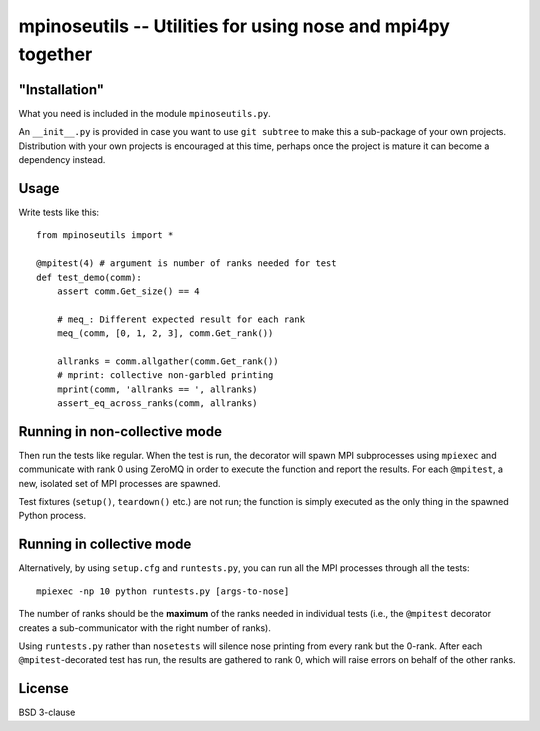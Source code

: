 mpinoseutils -- Utilities for using nose and mpi4py together
============================================================

"Installation"
--------------

What you need is included in the module ``mpinoseutils.py``.

An ``__init__.py`` is provided in case you want to use ``git subtree``
to make this a sub-package of your own projects. Distribution with
your own projects is encouraged at this time, perhaps once the project
is mature it can become a dependency instead.

Usage
-----

Write tests like this::

    from mpinoseutils import *
    
    @mpitest(4) # argument is number of ranks needed for test
    def test_demo(comm):
        assert comm.Get_size() == 4
        
        # meq_: Different expected result for each rank
        meq_(comm, [0, 1, 2, 3], comm.Get_rank()) 

        allranks = comm.allgather(comm.Get_rank())
        # mprint: collective non-garbled printing
        mprint(comm, 'allranks == ', allranks)
        assert_eq_across_ranks(comm, allranks)

Running in non-collective mode
------------------------------

Then run the tests like regular. When the test is run, the decorator
will spawn MPI subprocesses using ``mpiexec`` and communicate with
rank 0 using ZeroMQ in order to execute the function and
report the results. For each ``@mpitest``, a new, isolated set of
MPI processes are spawned.

Test fixtures (``setup()``, ``teardown()`` etc.) are not run; the
function is simply executed as the only thing in the spawned Python
process.


Running in collective mode
--------------------------

Alternatively, by using ``setup.cfg`` and ``runtests.py``,
you can run all the MPI processes through all the tests::

    mpiexec -np 10 python runtests.py [args-to-nose]

The number of ranks should be the **maximum** of the ranks needed in
individual tests (i.e., the ``@mpitest`` decorator creates a
sub-communicator with the right number of ranks).

Using ``runtests.py`` rather than ``nosetests`` will silence nose
printing from every rank but the 0-rank. After each
``@mpitest``-decorated test has run, the results are gathered
to rank 0, which will raise errors on behalf of the other ranks.

License
-------

BSD 3-clause

